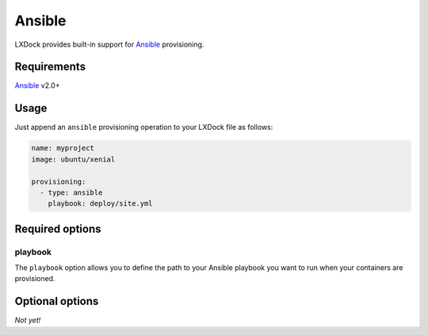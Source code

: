 #######
Ansible
#######

LXDock provides built-in support for `Ansible`_ provisioning.

.. _Ansible: https://www.ansible.com/

Requirements
------------

`Ansible`_ v2.0+

Usage
-----

Just append an ``ansible`` provisioning operation to your LXDock file as follows:

.. code-block:: yaml

  name: myproject
  image: ubuntu/xenial

  provisioning:
    - type: ansible
      playbook: deploy/site.yml

Required options
----------------

playbook
========

The ``playbook`` option allows you to define the path to your Ansible playbook you want to run when
your containers are provisioned.

Optional options
----------------

*Not yet!*

.. _Ansible: https://www.ansible.com/
